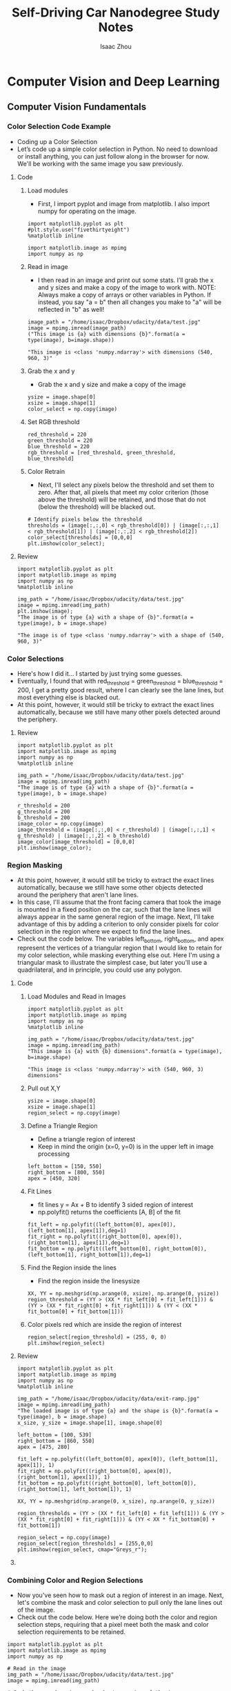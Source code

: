 #+TITLE: Self-Driving Car Nanodegree Study Notes
#+AUTHOR: Isaac Zhou
#+OPTIONS: toc:3
#+TOC: headlines 3

* Computer Vision and Deep Learning
** Computer Vision Fundamentals
*** Color Selection Code Example
    - Coding up a Color Selection
    - Let’s code up a simple color selection in Python. No need to download or install anything, you can just follow along in the browser for now. We'll be working with the same image you saw previously.
**** Code
***** Load modules
      - First, I import pyplot and image from matplotlib. I also import numpy for operating on the image.
 #+BEGIN_SRC ipython :session :file  :exports both :results raw drawer
import matplotlib.pyplot as plt
#plt.style.use("fivethirtyeight")
%matplotlib inline

import matplotlib.image as mpimg
import numpy as np
 #+END_SRC

 #+RESULTS:
 :RESULTS:
 # Out[206]:
 :END:

***** Read in image
      - I then read in an image and print out some stats. I’ll grab the x and y sizes and make a copy of the image to work with. NOTE: Always make a copy of arrays or other variables in Python. If instead, you say "a = b" then all changes you make to "a" will be reflected in "b" as well!
#+BEGIN_SRC ipython :session :file  :exports both :results raw drawer
image_path = "/home/isaac/Dropbox/udacity/data/test.jpg"
image = mpimg.imread(image_path)
("This image is {a} with dimensions {b}".format(a = type(image), b=image.shape))
#+END_SRC

#+RESULTS:
:RESULTS:
# Out[207]:
: "This image is <class 'numpy.ndarray'> with dimensions (540, 960, 3)"
:END:

***** Grab the x and y
      - Grab the x and y size and make a copy of the image
#+BEGIN_SRC ipython :session :file  :exports both :results raw drawer
ysize = image.shape[0]
xsize = image.shape[1]
color_select = np.copy(image)
#+END_SRC

#+RESULTS:
:RESULTS:
# Out[215]:
:END:

***** Set RGB threshold
#+BEGIN_SRC ipython :session :file  :exports both :results raw drawer
red_threshold = 220
green_threshold = 220
blue_threshold = 220
rgb_threshold = [red_threshold, green_threshold, blue_threshold]
#+END_SRC

#+RESULTS:
:RESULTS:
# Out[216]:
:END:

***** Color Retrain
      - Next, I'll select any pixels below the threshold and set them to zero. After that, all pixels that meet my color criterion (those above the threshold) will be retained, and those that do not (below the threshold) will be blacked out.
#+BEGIN_SRC ipython :session :file  :exports both :results raw drawer
# Identify pixels below the threshold
thresholds = (image[:,:,0] < rgb_threshold[0]) | (image[:,:,1] < rgb_threshold[1]) | (image[:,:,2] < rgb_threshold[2])
color_select[thresholds] = [0,0,0]
plt.imshow(color_select);
#+END_SRC

#+RESULTS:
:RESULTS:
# Out[217]:
[[file:./obipy-resources/227703E.png]]
:END:


**** Review
#+BEGIN_SRC ipython :session :file  :exports both :results raw drawer
import matplotlib.pyplot as plt
import matplotlib.image as mpimg
import numpy as np
%matplotlib inline

img_path = "/home/isaac/Dropbox/udacity/data/test.jpg"
image = mpimg.imread(img_path)
plt.imshow(image);
"The image is of type {a} with a shape of {b}".format(a = type(image), b = image.shape)
#+END_SRC

#+RESULTS:
:RESULTS:
# Out[526]:
: "The image is of type <class 'numpy.ndarray'> with a shape of (540, 960, 3)"
[[file:./obipy-resources/17361lPv.png]]
:END:

*** Color Selections
    - Here's how I did it… I started by just trying some guesses.
    - Eventually, I found that with red_threshold = green_threshold = blue_threshold = 200, I get a pretty good result, where I can clearly see the lane lines, but most everything else is blacked out.
    - At this point, however, it would still be tricky to extract the exact lines automatically, because we still have many other pixels detected around the periphery.

**** Review
#+BEGIN_SRC ipython :session :file  :exports both :results raw drawer
import matplotlib.pyplot as plt
import matplotlib.image as mpimg
import numpy as np
%matplotlib inline

img_path = "/home/isaac/Dropbox/udacity/data/test.jpg"
image = mpimg.imread(img_path)
"The image is of type {a} with a shape of {b}".format(a = type(image), b = image.shape)

r_threshold = 200
g_threshold = 200
b_threshold = 200
image_color = np.copy(image)
image_threshold = (image[:,:,0] < r_threshold) | (image[:,:,1] < g_threshold) | (image[:,:,2] < b_threshold)
image_color[image_threshold] = [0,0,0]
plt.imshow(image_color);
#+END_SRC

#+RESULTS:
:RESULTS:
# Out[548]:
[[file:./obipy-resources/17361YaF.png]]
:END:

*** Region Masking
    - At this point, however, it would still be tricky to extract the exact lines automatically, because we still have some other objects detected around the periphery that aren't lane lines.
    - In this case, I'll assume that the front facing camera that took the image is mounted in a fixed position on the car, such that the lane lines will always appear in the same general region of the image. Next, I'll take advantage of this by adding a criterion to only consider pixels for color selection in the region where we expect to find the lane lines.
    - Check out the code below. The variables left_bottom, right_bottom, and apex represent the vertices of a triangular region that I would like to retain for my color selection, while masking everything else out. Here I'm using a triangular mask to illustrate the simplest case, but later you'll use a quadrilateral, and in principle, you could use any polygon.

**** Code
     
***** Load Modules and Read in Images
#+BEGIN_SRC ipython :session :file  :exports both :results raw drawer
import matplotlib.pyplot as plt
import matplotlib.image as mpimg
import numpy as np
%matplotlib inline

img_path = "/home/isaac/Dropbox/udacity/data/test.jpg"
image = mpimg.imread(img_path)
"This image is {a} with {b} dimensions".format(a = type(image), b=image.shape)
#+END_SRC

#+RESULTS:
:RESULTS:
# Out[218]:
: "This image is <class 'numpy.ndarray'> with (540, 960, 3) dimensions"
:END:

***** Pull out X,Y
#+BEGIN_SRC ipython :session :file  :exports both :results raw drawer
ysize = image.shape[0]
xsize = image.shape[1]
region_select = np.copy(image)
#+END_SRC

#+RESULTS:
:RESULTS:
# Out[322]:
:END:

***** Define a Triangle Region
      - Define a triangle region of interest
      - Keep in mind the origin (x=0, y=0) is in the upper left in image processing
#+BEGIN_SRC ipython :session :file  :exports both :results raw drawer
left_bottom = [150, 550]
right_bottom = [800, 550]
apex = [450, 320]
#+END_SRC

#+RESULTS:
:RESULTS:
# Out[323]:
:END:

***** Fit Lines
      - fit lines y = Ax + B to identify 3 sided region of interest
      - np.polyfit() returns the coefficients [A, B] of the fit
#+BEGIN_SRC ipython :session :file  :exports both :results raw drawer
fit_left = np.polyfit((left_bottom[0], apex[0]), (left_bottom[1], apex[1]),deg=1)
fit_right = np.polyfit((right_bottom[0], apex[0]), (right_bottom[1], apex[1]),deg=1)
fit_bottom = np.polyfit((left_bottom[0], right_bottom[0]), (left_bottom[1], right_bottom[1]),deg=1)
#+END_SRC

#+RESULTS:
:RESULTS:
# Out[324]:
:END:

***** Find the Region inside the lines
      - Find the region inside the linesysize
#+BEGIN_SRC ipython :session :file  :exports both :results raw drawer
XX, YY = np.meshgrid(np.arange(0, xsize), np.arange(0, ysize))
region_threshold = (YY > (XX * fit_left[0] + fit_left[1])) & (YY > (XX * fit_right[0] + fit_right[1])) & (YY < (XX * fit_bottom[0] + fit_bottom[1]))
#+END_SRC

#+RESULTS:
:RESULTS:
# Out[325]:
:END:

***** Color pixels red which are inside the region of interest
#+BEGIN_SRC ipython :session :file  :exports both :results raw drawer
region_select[region_threshold] = (255, 0, 0)
plt.imshow(region_select)
#+END_SRC

**** Review
#+BEGIN_SRC ipython :session :file  :exports both :results raw drawer
import matplotlib.pyplot as plt
import matplotlib.image as mpimg
import numpy as np
%matplotlib inline

img_path = "/home/isaac/Dropbox/udacity/data/exit-ramp.jpg"
image = mpimg.imread(img_path)
"The loaded image is of type {a} and the shape is {b}".format(a = type(image), b = image.shape)
x_size, y_size = image.shape[1], image.shape[0]

left_bottom = [100, 539]
right_bottom = [860, 550]
apex = [475, 280]

fit_left = np.polyfit((left_bottom[0], apex[0]), (left_bottom[1], apex[1]), 1)
fit_right = np.polyfit((right_bottom[0], apex[0]), (right_bottom[1], apex[1]), 1)
fit_bottom = np.polyfit((right_bottom[0], left_bottom[0]), (right_bottom[1], left_bottom[1]), 1)

XX, YY = np.meshgrid(np.arange(0, x_size), np.arange(0, y_size))

region_thresholds = (YY > (XX * fit_left[0] + fit_left[1])) & (YY > (XX * fit_right[0] + fit_right[1])) & (YY < XX * fit_bottom[0] + fit_bottom[1])

region_select = np.copy(image)
region_select[region_thresholds] = [255,0,0]
plt.imshow(region_select, cmap="Greys_r");
#+END_SRC

#+RESULTS:
:RESULTS:
# Out[668]:
[[file:./obipy-resources/17361brC.png]]
:END:

**** 
*** Combining Color and Region Selections
    - Now you've seen how to mask out a region of interest in an image. Next, let's combine the mask and color selection to pull only the lane lines out of the image.
    - Check out the code below. Here we’re doing both the color and region selection steps, requiring that a pixel meet both the mask and color selection requirements to be retained.

#+BEGIN_SRC ipython :session :file  :exports both :results raw drawer
import matplotlib.pyplot as plt
import matplotlib.image as mpimg
import numpy as np

# Read in the image
img_path = "/home/isaac/Dropbox/udacity/data/test.jpg"
image = mpimg.imread(img_path)

# Grab the x and y sizes and make two copies of the image
# With one copy we'll extract only the pixels that meet our selection,
# then we'll paint those pixels red in the original image to see our selection 
# overlaid on the original.
ysize = image.shape[0]
xsize = image.shape[1]
color_select= np.copy(image)
line_image = np.copy(image)

# Define our color criteria
red_threshold = 200
green_threshold = 200
blue_threshold = 200
rgb_threshold = [red_threshold, green_threshold, blue_threshold]

# Define a triangle region of interest (Note: if you run this code, 
# Keep in mind the origin (x=0, y=0) is in the upper left in image processing
# you'll find these are not sensible values!!
# But you'll get a chance to play with them soon in a quiz ;)
left_bottom = [120, 550]
right_bottom = [800, 550]
apex = [480, 330]

fit_left = np.polyfit((left_bottom[0], apex[0]), (left_bottom[1], apex[1]), 1)
fit_right = np.polyfit((right_bottom[0], apex[0]), (right_bottom[1], apex[1]), 1)
fit_bottom = np.polyfit((left_bottom[0], right_bottom[0]), (left_bottom[1], right_bottom[1]), 1)

# Mask pixels below the threshold
color_thresholds = (image[:,:,0] < rgb_threshold[0]) | \
                    (image[:,:,1] < rgb_threshold[1]) | \
                    (image[:,:,2] < rgb_threshold[2])

# Find the region inside the lines
XX, YY = np.meshgrid(np.arange(0, xsize), np.arange(0, ysize))
region_thresholds = (YY > (XX*fit_left[0] + fit_left[1])) & \
                    (YY > (XX*fit_right[0] + fit_right[1])) & \
                    (YY < (XX*fit_bottom[0] + fit_bottom[1]))
# Mask color selection
color_select[color_thresholds] = [0, 0, 0]
# Find where image is both colored right and in the region
line_image[~color_thresholds & region_thresholds] = [255,0,0]

# Display our two output images
plt.imshow(color_select)
plt.imshow(line_image)
#+END_SRC

#+RESULTS:
:RESULTS:
# Out[708]:
: <matplotlib.image.AxesImage at 0x7f82a9e7ad30>
[[file:./obipy-resources/17361q3W.png]]
:END:

*** Finding lines of any color
    - As it happens, lane lines are not always the same color, and even lines of the same color under different lighting conditions (day, night, etc) may fail to be detected by our simple color selection.
    - What we need is to take our algorithm to the next level to detect lines of any color using sophisticated computer vision methods.

*** Computer Vision
    - In rest of this lesson, we’ll introduce some computer vision techniques with enough detail for you to get an intuitive feel for how they work.
    - Throughout this Nanodegree Program, we will be using Python with OpenCV for computer vision work. OpenCV stands for Open-Source Computer Vision. For now, you don't need to download or install anything, but later in the program we'll help you get these tools installed on your own computer.
    - OpenCV contains extensive libraries of functions that you can use. The OpenCV libraries are well documented, so if you’re ever feeling confused about what the parameters in a particular function are doing, or anything else, you can find a wealth of information at opencv.org.

*** Canny Edge Detection
    - the goal is to identify the boundaries of an object in an image
    - Gradient: brightness of each point corresponds to the strength of the gradient at that point
    - in opencv: edges = cv2(image, low_threshold, high_threshold)
    - rapid changes in brightness is where we find the edge
    - image is just a mathematical function image = f(x,y), we can apply all kinds of mathematical operations on the image, e.g. derivatives, which measure the change of the function.

*** Canny to Detect Lane Lines
    - Now that you have a conceptual grasp on how the Canny algorithm works, it's time to use it to find the edges of the lane lines in an image of the road. So let's give that a try.
**** Code
***** First Read Images
#+BEGIN_SRC ipython :session :file  :exports both :results raw drawer
import matplotlib.pyplot as plt
import matplotlib.image as mpimg
%matplotlib inline
img_path = "/home/isaac/Dropbox/udacity/data/exit-ramp.jpg"
image = mpimg.imread(img_path)
plt.imshow(image);
"The image is {a} with a dimension of {b}".format(a = type(image), b=image.shape)
#+END_SRC     

#+RESULTS:
:RESULTS:
# Out[40]:
: "The image is <class 'numpy.ndarray'> with a dimension of (540, 960, 3)"
[[file:./obipy-resources/30073SC0.png]]
:END:

***** OpenCV
      - Convert to grayscale
#+BEGIN_SRC ipython :session :file  :exports both :results raw drawer
import cv2
gray = cv2.cvtColor(image, cv2.COLOR_RGB2GRAY)
plt.imshow(gray)
#+END_SRC

#+RESULTS:
:RESULTS:
# Out[43]:
: <matplotlib.image.AxesImage at 0x7fc05901db38>
[[file:./obipy-resources/30073RWJ.png]]
:END:

***** Canny edge detector
      - Let’s try our Canny edge detector on this image. This is where OpenCV gets useful. First, we'll have a look at the parameters for the OpenCV Canny function. You will call it like this: edges = cv2.Canny(gray, low_threshold, high_threshold)
      - In this case, you are applying Canny to the image gray and your output will be another image called edges. low_threshold and high_threshold are your thresholds for edge detection.
      - The algorithm will first detect strong edge (strong gradient) pixels above the high_threshold, and reject pixels below the low_threshold. Next, pixels with values between the low_threshold and high_threshold will be included as long as they are connected to strong edges. The output edges is a binary image with white pixels tracing out the detected edges and black everywhere else. See the OpenCV Canny Docs for more details.
      - What would make sense as a reasonable range for these parameters? In our case, converting to grayscale has left us with an 8-bit image, so each pixel can take 2^8 = 256 possible values. Hence, the pixel values range from 0 to 255.
      - This range implies that derivatives (essentially, the value differences from pixel to pixel) will be on the scale of tens or hundreds. So, a reasonable range for your threshold parameters would also be in the tens to hundreds.
      - As far as a ratio of low_threshold to high_threshold, John Canny himself recommended a low to high ratio of 1:2 or 1:3.
      - We'll also include Gaussian smoothing, before running Canny, which is essentially a way of suppressing noise and spurious gradients by averaging (check out the OpenCV docs for GaussianBlur). cv2.Canny() actually applies Gaussian smoothing internally, but we include it here because you can get a different result by applying further smoothing (and it's not a changeable parameter within cv2.Canny()!).
      - You can choose the kernel_size for Gaussian smoothing to be any odd number. A larger kernel_size implies averaging, or smoothing, over a larger area.
      - 

#+BEGIN_SRC ipython :session :file  :exports both :results raw drawer
import matplotlib.pyplot as plt
import matplotlib.image as mpimg
import numpy as np
import cv2

img_path = "/home/isaac/Dropbox/udacity/data/exit-ramp.jpg"
image = mpimg.imread(img_path)
gray = cv2.cvtColor(image, cv2.COLOR_BGR2GRAY)

kernel_size=3
blur_gray = cv2.GaussianBlur(gray, (kernel_size, kernel_size), 0)

low_threshold = 100
high_threshold = 200
edges = cv2.Canny(blur_gray, low_threshold, high_threshold)

plt.imshow(edges, cmap="Greys_r");
#+END_SRC

#+RESULTS:
:RESULTS:
# Out[522]:
[[file:./obipy-resources/17361L7i.png]]
:END:

***** Synthesis
      - Here I've called the OpenCV function Canny on a Gaussian-smoothed grayscaled image called blur_gray and detected edges with thresholds on the gradient of high_threshold, and low_threshold.

**** Review
***** Code
#+BEGIN_SRC ipython :session :file  :exports both :results raw drawer
import matplotlib.pyplot as plt
import matplotlib.image as mpimg
import cv2
%matplotlib inline

img_path = "/home/isaac/Dropbox/udacity/data/exit-ramp.jpg"
image = mpimg.imread(img_path)
gray_image = cv2.cvtColor(image, cv2.COLOR_RGB2GRAY)
gaussian_blur = cv2.GaussianBlur(gray_image, (3,3), 0)
low_threshold = 1
high_threshold = 100
edges = cv2.Canny(gaussian_blur, low_threshold, high_threshold)

plt.imshow(edges, cmap="gray");
#+END_SRC

#+RESULTS:
:RESULTS:
# Out[89]:
[[file:./obipy-resources/305_q2.png]]
:END:
***** TODO Check [[https://www.udacity.com/course/introduction-to-computer-vision--ud810][Intro to Computer]] Vision: Lesson3
***** TODO Check [[https://www.udacity.com/course/introduction-to-computer-vision--ud810][Intro to Computer]] Vision: Lesson6 and Lesson7
*** Hough Transform
    - In image space, a line is plotted as x vs. y, but in 1962, Paul Hough devised a method for representing lines in parameter space, which we will call “Hough space” in his honor.
    - In Hough space, I can represent my "x vs. y" line as a point in "m vs. b" instead. The Hough Transform is just the conversion from image space to Hough space. So, the characterization of a line in image space will be a single point at the position (m, b) in Hough space.
    - Alright, so a line in image space corresponds to a point in Hough space. What does a point in image space correspond to in Hough space?
    - A single point in image space has many possible lines that pass through it, but not just any lines, only those with particular combinations of the m and b parameters. Rearranging the equation of a line, we find that a single point (x,y) corresponds to the line b = y - xm.
    - What if you have 2 points in image space. What would that look like in Hough space? Two intersected lines
    - Alright, now we have two intersecting lines in Hough Space. How would you represent their intersection at the point (m0, b0) in image space?

*** Hough Transform to find lane lines

**** Implementing a Hough Transform on Edge Detected Image
     - Now you know how the Hough Transform works, but to accomplish the task of finding lane lines, we need to specify some parameters to say what kind of lines we want to detect (i.e., long lines, short lines, bendy lines, dashed lines, etc.).
     - To do this, we'll be using an OpenCV function called HoughLinesP that takes several parameters. Let's code it up and find the lane lines in the image we detected edges in with the Canny function (for a look at coding up a Hough Transform from scratch, check this out.) .
     - Let's look at the input parameters for the OpenCV function HoughLinesP that we will use to find lines in the image. You will call it like this:
     - lines = cv2.HoughLinesP(masked_edges, rho, theta, threshold, np.array([]), min_line_length, max_lin_gap)
     - In this case, we are operating on the image masked_edges (the output from Canny) and the output from HoughLinesP will be lines, which will simply be an array containing the endpoints (x1, y1, x2, y2) of all line segments detected by the transform operation. The other parameters define just what kind of line segments we're looking for.
     - First off, rho and theta are the distance and angular resolution of our grid in Hough space. Remember that, in Hough space, we have a grid laid out along the (Θ, ρ) axis. You need to specify rho in units of pixels and theta in units of radians.
     - So, what are reasonable values? Well, rho takes a minimum value of 1, and a reasonable starting place for theta is 1 degree (pi/180 in radians). Scale these values up to be more flexible in your definition of what constitutes a line.
     - The threshold parameter specifies the minimum number of votes (intersections in a given grid cell) a candidate line needs to have to make it into the output. The empty np.array([]) is just a placeholder, no need to change it. min_line_length is the minimum length of a line (in pixels) that you will accept in the output, and max_line_gap is the maximum distance (again, in pixels) between segments that you will allow to be connected into a single line. You can then iterate through your output lines and draw them onto the image to see what you got!

***** Code
#+BEGIN_SRC ipython :session :file  :exports both :results raw drawer
# Do relevant imports
import matplotlib.pyplot as plt
import matplotlib.image as mpimg
import numpy as np
import cv2

# Read in and grayscale the image
image_path = "/home/isaac/Dropbox/udacity/data/exit-ramp.jpg"
image = mpimg.imread(image_path)
gray = cv2.cvtColor(image,cv2.COLOR_RGB2GRAY)

# Define a kernel size and apply Gaussian smoothing
kernel_size = 5
blur_gray = cv2.GaussianBlur(gray,(kernel_size, kernel_size),0)

# Define our parameters for Canny and apply
low_threshold = 50
high_threshold = 150
masked_edges = cv2.Canny(blur_gray, low_threshold, high_threshold)

# Define the Hough transform parameters
# Make a blank the same size as our image to draw on
rho = 1
theta = np.pi/180
threshold = 1
min_line_length = 10
max_line_gap = 1
line_image = np.copy(image)*0 #creating a blank to draw lines on

# Run Hough on edge detected image
lines = cv2.HoughLinesP(masked_edges, rho, theta, threshold, np.array([]),
                            min_line_length, max_line_gap)

# Iterate over the output "lines" and draw lines on the blank
for line in lines:
    for x1,y1,x2,y2 in line:
        cv2.line(line_image,(x1,y1),(x2,y2),(255,0,0),10)

# Create a "color" binary image to combine with line image
color_edges = np.dstack((masked_edges, masked_edges, masked_edges)) 

# Draw the lines on the edge image
combo = cv2.addWeighted(color_edges, 0.8, line_image, 1, 0) 
plt.imshow(combo)
#+END_SRC

#+RESULTS:
:RESULTS:
# Out[72]:
: <matplotlib.image.AxesImage at 0x7fc058f9d208>
[[file:./obipy-resources/31547aSj.png]]
:END:

***** Synthesis
      - As you can see I've detected lots of line segments! Your job, in the next exercise, is to figure out which parameters do the best job of optimizing the detection of the lane lines. Then, you'll want to apply a region of interest mask to filter out detected line segments in other areas of the image. Earlier in this lesson you used a triangular region mask, but this time you'll get a chance to use a quadrilateral region mask using the cv2.fillPoly() function (keep in mind though, you could use this same method to mask an arbitrarily complex polygon region). When you're finished you'll be ready to apply the skills you've learned to do the project at the end of this lesson.

**** Review

***** Code
#+BEGIN_SRC ipython :session :file  :exports both :results raw drawer
rho = 1
theta = np.pi / 180
threshold = 1
min_line_length = 10
max_line_gap = 1

line_image = np.copy(image) * 0

lines = cv2.HoughLinesP(edges, rho, theta, threshold, np.array([]), min_line_length, max_line_gap)

for line in lines:
    for x1, y1, x2, y2 in line:
        cv2.line(line_image, (x1, y1), (x2, y2), (255,0,0), 10)
#plt.imshow(line_image, cmap="gray")
color_edges = np.dstack((edges, edges, edges))
combo = cv2.addWeighted(color_edges, 0.8, line_image, 1, 0)
plt.imshow(combo)
#+END_SRC

#+RESULTS:
:RESULTS:
# Out[114]:
: <matplotlib.image.AxesImage at 0x7fc05876f630>
[[file:./obipy-resources/305mXx.png]]
:END:
     
***** TODO [[https://alyssaq.github.io/2014/understanding-hough-transform/][Understanding Hough Transform with Python]]
*** Quiz Hough Transform
    - Now it's your turn to play with the Hough Transform on an edge-detected image. You'll start with the image on the left below. If you "Test Run" the quiz, you'll get output that looks like the center image. Your job is to modify the parameters for the Hough Transform and impose a region of interest mask to get output that looks like the image on the right. In the code, I've given you a framework for defining a quadrilateral region of interest mask.

**** Review
#+BEGIN_SRC ipython :session :file  :exports both :results raw drawer
import numpy as np
import matplotlib.pyplot as plt
import matplotlib.image as mpimg
import cv2
%matplotlib inline

image_to_show = []

img_path = "/home/isaac/Dropbox/udacity/data/exit-ramp.jpg"
# TODO: Load Images and Convert to Gray
image = mpimg.imread(img_path)
image_gray = cv2.cvtColor(image, cv2.COLOR_RGB2GRAY)
image_to_show.append(image_gray)

# TODO: Gaussian Smoothing
kernel_size = 5
image_blur_gray = cv2.GaussianBlur(image_gray, (kernel_size, kernel_size), 0)
image_to_show.append(image_blur_gray)

# TODO: Canny Edge
low_threshold = 50
high_threshold = 200
image_edges = cv2.Canny(image_blur_gray, low_threshold, high_threshold)
image_to_show.append(image_edges)

# TODO: Create a masked edges image
image_mask = np.zeros_like(image_edges)
ignore_mask_color = 255
imshape = image.shape
vertices = np.array([[(0, imshape[0]), (450, 290), (490, 290), (imshape[1], imshape[0])]], dtype=np.int32)
cv2.fillPoly(image_mask, vertices, ignore_mask_color)
image_to_show.append(image_mask)

# TODO: Combine mask with edges
masked_edges = cv2.bitwise_and(image_edges, image_mask)
image_to_show.append(masked_edges)

# TODO: Hough Transformation
rho = 1
theta = np.pi / 180
threshold = 1
min_line_length = 5
max_line_gap = 20
line_image = np.copy(image) * 0
lines = cv2.HoughLinesP(masked_edges, rho, theta, threshold, np.array([]), min_line_length, max_line_gap)

for line in lines:
    for x1, y1, x2, y2 in line:
        cv2.line(line_image, (x1, y1), (x2, y2),(255, 0, 0), 10)
color_edges = np.dstack((edges, edges, edges))
line_edges = cv2.addWeighted(color_edges, 0.8, line_image, 1, 0)
image_to_show.append(line_edges)

plt.imshow(image_to_show[-1], cmap="gray");
#+END_SRC

#+RESULTS:
:RESULTS:
# Out[156]:
[[file:./obipy-resources/305aca.png]]
:END:

*** Canny Edge

 #+BEGIN_SRC ipython :session :file  :exports both :results raw drawer
fig_ce = plt.figure(figsize=(15,6))
img_dict_ce = {}
my_ax_ce = list()
i = 1
for (key, img) in img_dict_grey_ga.items():
    my_ax_ce.append(fig_ce.add_subplot(2,3,i))
    img_dict_ce[key] = canny(img, 100, 200)
    plt.imshow(img_dict_ce[key], cmap="Greys_r")
    plt.title(key)
    i += 1
plt.tight_layout()
 #+END_SRC

*** Mask Images
#+BEGIN_SRC ipython :session :file  :exports both :results raw drawer
fig_mi = plt.figure(figsize=(15,6))
img_dict_mi = {}
my_ax_mi = list()
i = 1
vertices = np.array([[(0, image.shape[0]), (465, 320), (475, 320), (image.shape[1], image.shape[0])]], 
                    dtype=np.int32)

for (key, img) in img_dict_ce.items():
    my_ax_mi.append(fig_mi.add_subplot(2,3,i))
    img_dict_mi[key] = region_of_interest(img, vertices)
    plt.imshow(img_dict_mi[key], cmap="Greys_r")
    plt.title(key)
    i += 1
plt.tight_layout()
#+END_SRC

*** Hough Transformation
#+BEGIN_SRC ipython :session :file  :exports both :results raw drawer
fig_ht = plt.figure(figsize=(15,6))
img_dict_ht = {}
my_ax_ht = list()
i = 1
vertices = np.array([[(0, image.shape[0]), (450, 320), (475, 320), (image.shape[1], image.shape[0])]], 
                    dtype=np.int32)

for (key, img) in img_dict_mi.items():
    my_ax_ht.append(fig_ht.add_subplot(2,3,i))
    img_dict_ht[key] = hough_lines(img, rho, theta, threshold, min_line_len, max_line_gap)
    plt.imshow(img_dict_ht[key], cmap="Greys_r")
    plt.title(key)
    plt.suptitle('Hough Transformation', fontsize=20)
    i += 1
#+END_SRC

*** Combine Images
#+BEGIN_SRC ipython :session :file  :exports both :results raw drawer
fig_final = plt.figure(figsize=(15,6))
img_dict_final = {}
my_ax_final = list()
i = 1

for (key, img) in img_dict_ht.items():
    my_ax_final.append(fig_final.add_subplot(2,3,i))
    img_dict_final[key] = hough_lines(img, rho, theta, threshold, min_line_len, max_line_gap)
    plt.imshow(img_dict_final[key], cmap="Greys_r")
    plt.title(key)
    plt.suptitle('Hough Transformation', fontsize=20)
    i += 1
#+END_SRC

** Neural Networks

*** Forward Propagation

**** Basic Units
     - Data are fed into a network of interconnected nodes. These individual nodes are called perceptrons, or artificial neurons, and they are the basic unit of a neural network.
     - Each one looks at input data and decides how to categorize that data.
     - These categories then combine to form a decision

**** Weights
     - Well, when we initialize a neural network, we don't know what information will be most important in making a decision. It's up to the neural network to learn for itself which data is most important and adjust how it considers that data. It does this with something called weights.
     - When input comes into a perceptron, it gets multiplied by a weight value that is assigned to this particular input
     - the network adjusts the weights based on any errors in categorization that results from the previous weights. This is called training the neural network
     - A higher weight means the neural network considers that input more important than other inputs, and lower weight means that the data is considered less important. An extreme example would be zero and it would have no affect on the output of the perceptron.
**** Summing the Input Data
     - Each input to a perceptron has an associated weight that represents its importance. These weights are determined during the learning process of a neural network, called training.
     - In the next step, the weighted input data are summed to produce a single value, that will help determine the final output - whether a student is accepted to a university or not
     - The perceptron applies these weights to the inputs and sums them in a process known as linear combination.
**** Activation Function
     - Finally, the result of the perceptron's summation is turned into an output signal! This is done by feeding the linear combination into an activation function.
     - Activation functions are functions that decide, given the inputs into the node, what should be the node's output? Because it's the activation function that decides the actual output, we often refer to the outputs of a layer as its "activations".
     - bias will move values in one direction or another
     - just like the weights, the bias can also be updated and changed by the neural network during training. 
**** Perceptron Formula
     - The below perceptron formula returns 1 if the input belongs to the accepted category or returns 0 if it doesn't
     - Then the neural network starts to learn! Initially, the weights and bias are assigned a random value, and then they are updated using a learning algorithm like gradient descent. The weights and biases change so that the next training example is more accurately categorized, and patterns in data are "learned" by the neural network.
[[/home/isaac/Dropbox/udacity/data/perceptron-equation-2.gif]]
**** Perceptrons as Logical Operators
     - Set the weights (weight1, weight2) and bias bias to the correct values that calculate AND operation as shown above.
**** Perceptron Algorithm
***** Code
#+BEGIN_SRC ipython :session :file  :exports both :results raw drawer
import numpy as np
import pandas as pd
np.random.seed(42)
data_path = "/home/isaac/Dropbox/udacity/data/intro-NN/data.csv"
data = pd.read_csv(data_path, names=["x1", "x2", "y"])
X = data[["x1", "x2"]]
y = data["y"]
stepFunction = lambda t: 1 if t >=0 else 0

W = [0.2, 0.3]
np.matmul(X, W)
# np.dot(W, X.iloc[0])
# def prediction(X, W, b):
#     stepFunction((np.matmul(X,W) + b)[0])
#+END_SRC

#+RESULTS:
:RESULTS:
# Out[99]:
: 0.13700130000000002
:END:
*** Error Functions
**** Log-loss Error Function
*** Discrete vs. Continuous
    - In the last few videos, we learned that continuous error functions are better than discrete error functions, when it comes to optimizing. For this, we need to switch from discrete to continuous predictions.
**** Quiz
     - The sigmoid function is defined as sigmoid(x) = 1/(1+e**(-x)), If the score is defined by 4x1 + 5x2 - 9 = score, then which of the following points has exactly a 50% probability of being blue or red?
#+BEGIN_SRC ipython :session :file  :exports both :results raw drawer
import numpy as np
# lambda doesn't need def
sigmoid = lambda x: 1/(1+np.exp(-x))
linear = lambda x,y: 4*x +5*y -9

print(sigmoid(linear(1,1)))
print(sigmoid(linear(2,4)))
print(sigmoid(linear(5,5)))
print(sigmoid(linear(-4,5)))
#+END_SRC

#+RESULTS:
:RESULTS:
:END:
*** Multi-Class Classification and Softmax
**** The Softmax Function
     - exponential function turns every number into positive number
     - Linear function scores: Z1, Z2,..., Zn
     - P(class i) = e ** (Zi) / (e ** Z1+e**Z2+...+e**Zn))
     - Softmax for n=2 values the same as the sigmoid function
**** Coding Softmax
#+BEGIN_SRC ipython :session :file  :exports both :results raw drawer
import numpy as np

def softmax(L):
	all_elements = [np.exp(i) for i in L]
	results = [e/np.sum(all_elements) for e in all_elements]
	return results

softmax([1,2,3,4,5])
#+END_SRC

#+RESULTS:
:RESULTS:
# Out[17]:
#+BEGIN_EXAMPLE
  [0.011656230956039607,
  0.031684920796124269,
  0.086128544436268703,
  0.23412165725273662,
  0.63640864655883078]
#+END_EXAMPLE
:END:
*** One-Hot Encoding
[[./resources/one-hot-encoding.png]]
